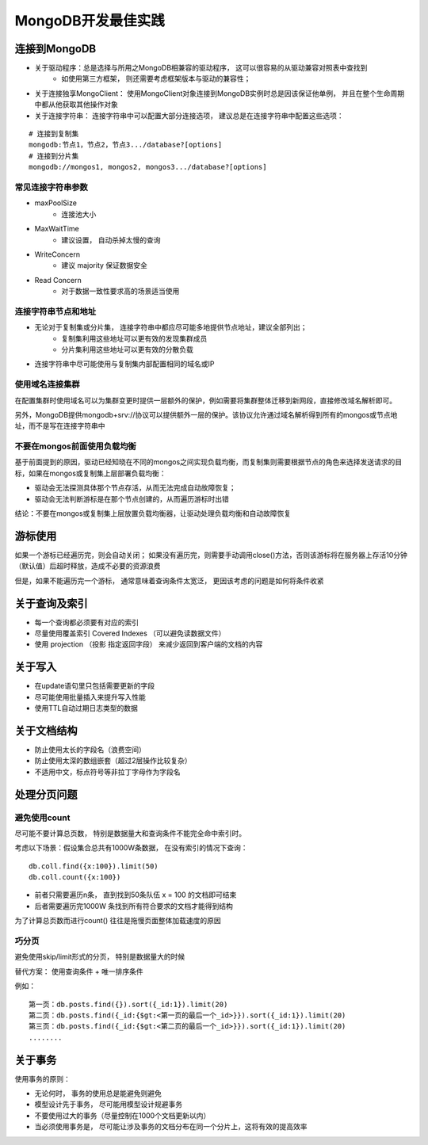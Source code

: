 ==========================
MongoDB开发最佳实践
==========================

连接到MongoDB
====================

- 关于驱动程序：总是选择与所用之MongoDB相兼容的驱动程序， 这可以很容易的从驱动兼容对照表中查找到
    - 如使用第三方框架， 则还需要考虑框架版本与驱动的兼容性；
- 关于连接独享MongoClient： 使用MongoClient对象连接到MongoDB实例时总是因该保证他单例， 并且在整个生命周期中都从他获取其他操作对象
- 关于连接字符串： 连接字符串中可以配置大部分连接选项， 建议总是在连接字符串中配置这些选项：
::

    # 连接到复制集
    mongodb:节点1，节点2，节点3.../database?[options]
    # 连接到分片集
    mongodb://mongos1, mongos2, mongos3.../database?[options]


常见连接字符串参数
--------------------------

- maxPoolSize
    - 连接池大小
- MaxWaitTime
    - 建议设置， 自动杀掉太慢的查询
- WriteConcern
    - 建议 majority 保证数据安全
- Read Concern
    - 对于数据一致性要求高的场景适当使用

连接字符串节点和地址
--------------------

- 无论对于复制集或分片集， 连接字符串中都应尽可能多地提供节点地址，建议全部列出；
    - 复制集利用这些地址可以更有效的发现集群成员
    - 分片集利用这些地址可以更有效的分散负载
- 连接字符串中尽可能使用与复制集内部配置相同的域名或IP


使用域名连接集群
------------------------

在配置集群时使用域名可以为集群变更时提供一层额外的保护，例如需要将集群整体迁移到新网段，直接修改域名解析即可。

另外，MongoDB提供mongodb+srv://协议可以提供额外一层的保护。该协议允许通过域名解析得到所有的mongos或节点地址，而不是写在连接字符串中


不要在mongos前面使用负载均衡
--------------------------------

基于前面提到的原因，驱动已经知晓在不同的mongos之间实现负载均衡，而复制集则需要根据节点的角色来选择发送请求的目标，如果在mongos或复制集上层部署负载均衡：

- 驱动会无法探测具体那个节点存活，从而无法完成自动故障恢复；
- 驱动会无法判断游标是在那个节点创建的，从而遍历游标时出错

结论：不要在mongos或复制集上层放置负载均衡器，让驱动处理负载均衡和自动故障恢复

游标使用
================

如果一个游标已经遍历完，则会自动关闭； 如果没有遍历完，则需要手动调用close()方法，否则该游标将在服务器上存活10分钟（默认值）后超时释放，造成不必要的资源浪费

但是，如果不能遍历完一个游标， 通常意味着查询条件太宽泛， 更因该考虑的问题是如何将条件收紧

关于查询及索引
===================

- 每一个查询都必须要有对应的索引
- 尽量使用覆盖索引 Covered Indexes （可以避免读数据文件）
- 使用 projection （投影 指定返回字段） 来减少返回到客户端的文档的内容

关于写入
==================

- 在update语句里只包括需要更新的字段
- 尽可能使用批量插入来提升写入性能
- 使用TTL自动过期日志类型的数据

关于文档结构
=================

- 防止使用太长的字段名（浪费空间）
- 防止使用太深的数组嵌套（超过2层操作比较复杂）
- 不适用中文，标点符号等非拉丁字母作为字段名

处理分页问题
==================================

避免使用count
----------------------

尽可能不要计算总页数， 特别是数据量大和查询条件不能完全命中索引时。

考虑以下场景：假设集合总共有1000W条数据， 在没有索引的情况下查询：
::

    db.coll.find({x:100}).limit(50)
    db.coll.count({x:100})

- 前者只需要遍历n条， 直到找到50条队伍 x = 100 的文档即可结束
- 后者需要遍历完1000W 条找到所有符合要求的文档才能得到结构

为了计算总页数而进行count() 往往是拖慢页面整体加载速度的原因

巧分页
------------------

避免使用skip/limit形式的分页， 特别是数据量大的时候

替代方案： 使用查询条件 + 唯一排序条件

例如：
::

    第一页：db.posts.find({}).sort({_id:1}).limit(20)
    第二页：db.posts.find({_id:{$gt:<第一页的最后一个_id>}}).sort({_id:1}).limit(20)
    第三页：db.posts.find({_id:{$gt:<第二页的最后一个_id>}}).sort({_id:1}).limit(20)
    ........

关于事务
==================

使用事务的原则：

- 无论何时， 事务的使用总是能避免则避免
- 模型设计先于事务， 尽可能用模型设计规避事务
- 不要使用过大的事务（尽量控制在1000个文档更新以内）
- 当必须使用事务是， 尽可能让涉及事务的文档分布在同一个分片上，这将有效的提高效率

